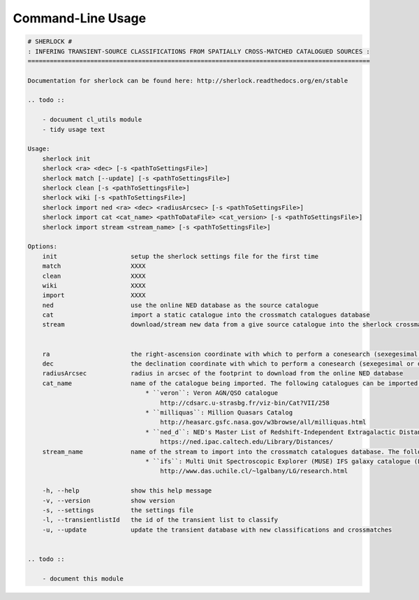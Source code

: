 Command-Line Usage
==================

.. code-block:: bash 
   
    
    # SHERLOCK #
    : INFERING TRANSIENT-SOURCE CLASSIFICATIONS FROM SPATIALLY CROSS-MATCHED CATALOGUED SOURCES :
    =============================================================================================
    
    Documentation for sherlock can be found here: http://sherlock.readthedocs.org/en/stable
    
    .. todo ::
    
        - docuument cl_utils module
        - tidy usage text
    
    Usage:
        sherlock init
        sherlock <ra> <dec> [-s <pathToSettingsFile>]
        sherlock match [--update] [-s <pathToSettingsFile>]
        sherlock clean [-s <pathToSettingsFile>]
        sherlock wiki [-s <pathToSettingsFile>]
        sherlock import ned <ra> <dec> <radiusArcsec> [-s <pathToSettingsFile>]
        sherlock import cat <cat_name> <pathToDataFile> <cat_version> [-s <pathToSettingsFile>]
        sherlock import stream <stream_name> [-s <pathToSettingsFile>]
    
    Options:
        init                    setup the sherlock settings file for the first time
        match                   XXXX
        clean                   XXXX
        wiki                    XXXX
        import                  XXXX
        ned                     use the online NED database as the source catalogue
        cat                     import a static catalogue into the crossmatch catalogues database
        stream                  download/stream new data from a give source catalogue into the sherlock crossmatch catalogues database
    
    
        ra                      the right-ascension coordinate with which to perform a conesearch (sexegesimal or decimal degrees)
        dec                     the declination coordinate with which to perform a conesearch (sexegesimal or decimal degrees)
        radiusArcsec            radius in arcsec of the footprint to download from the online NED database
        cat_name                name of the catalogue being imported. The following catalogues can be imported:
                                    * ``veron``: Veron AGN/QSO catalogue
                                        http://cdsarc.u-strasbg.fr/viz-bin/Cat?VII/258
                                    * ``milliquas``: Million Quasars Catalog
                                        http://heasarc.gsfc.nasa.gov/w3browse/all/milliquas.html
                                    * ``ned_d``: NED's Master List of Redshift-Independent Extragalactic Distances
                                        https://ned.ipac.caltech.edu/Library/Distances/
        stream_name             name of the stream to import into the crossmatch catalogues database. The following streams can be imported:
                                    * ``ifs``: Multi Unit Spectroscopic Explorer (MUSE) IFS galaxy catalogue (L. Galbany)
                                        http://www.das.uchile.cl/~lgalbany/LG/research.html
    
        -h, --help              show this help message
        -v, --version           show version
        -s, --settings          the settings file
        -l, --transientlistId   the id of the transient list to classify
        -u, --update            update the transient database with new classifications and crossmatches
    
    
    .. todo ::
    
        - document this module
    
    
